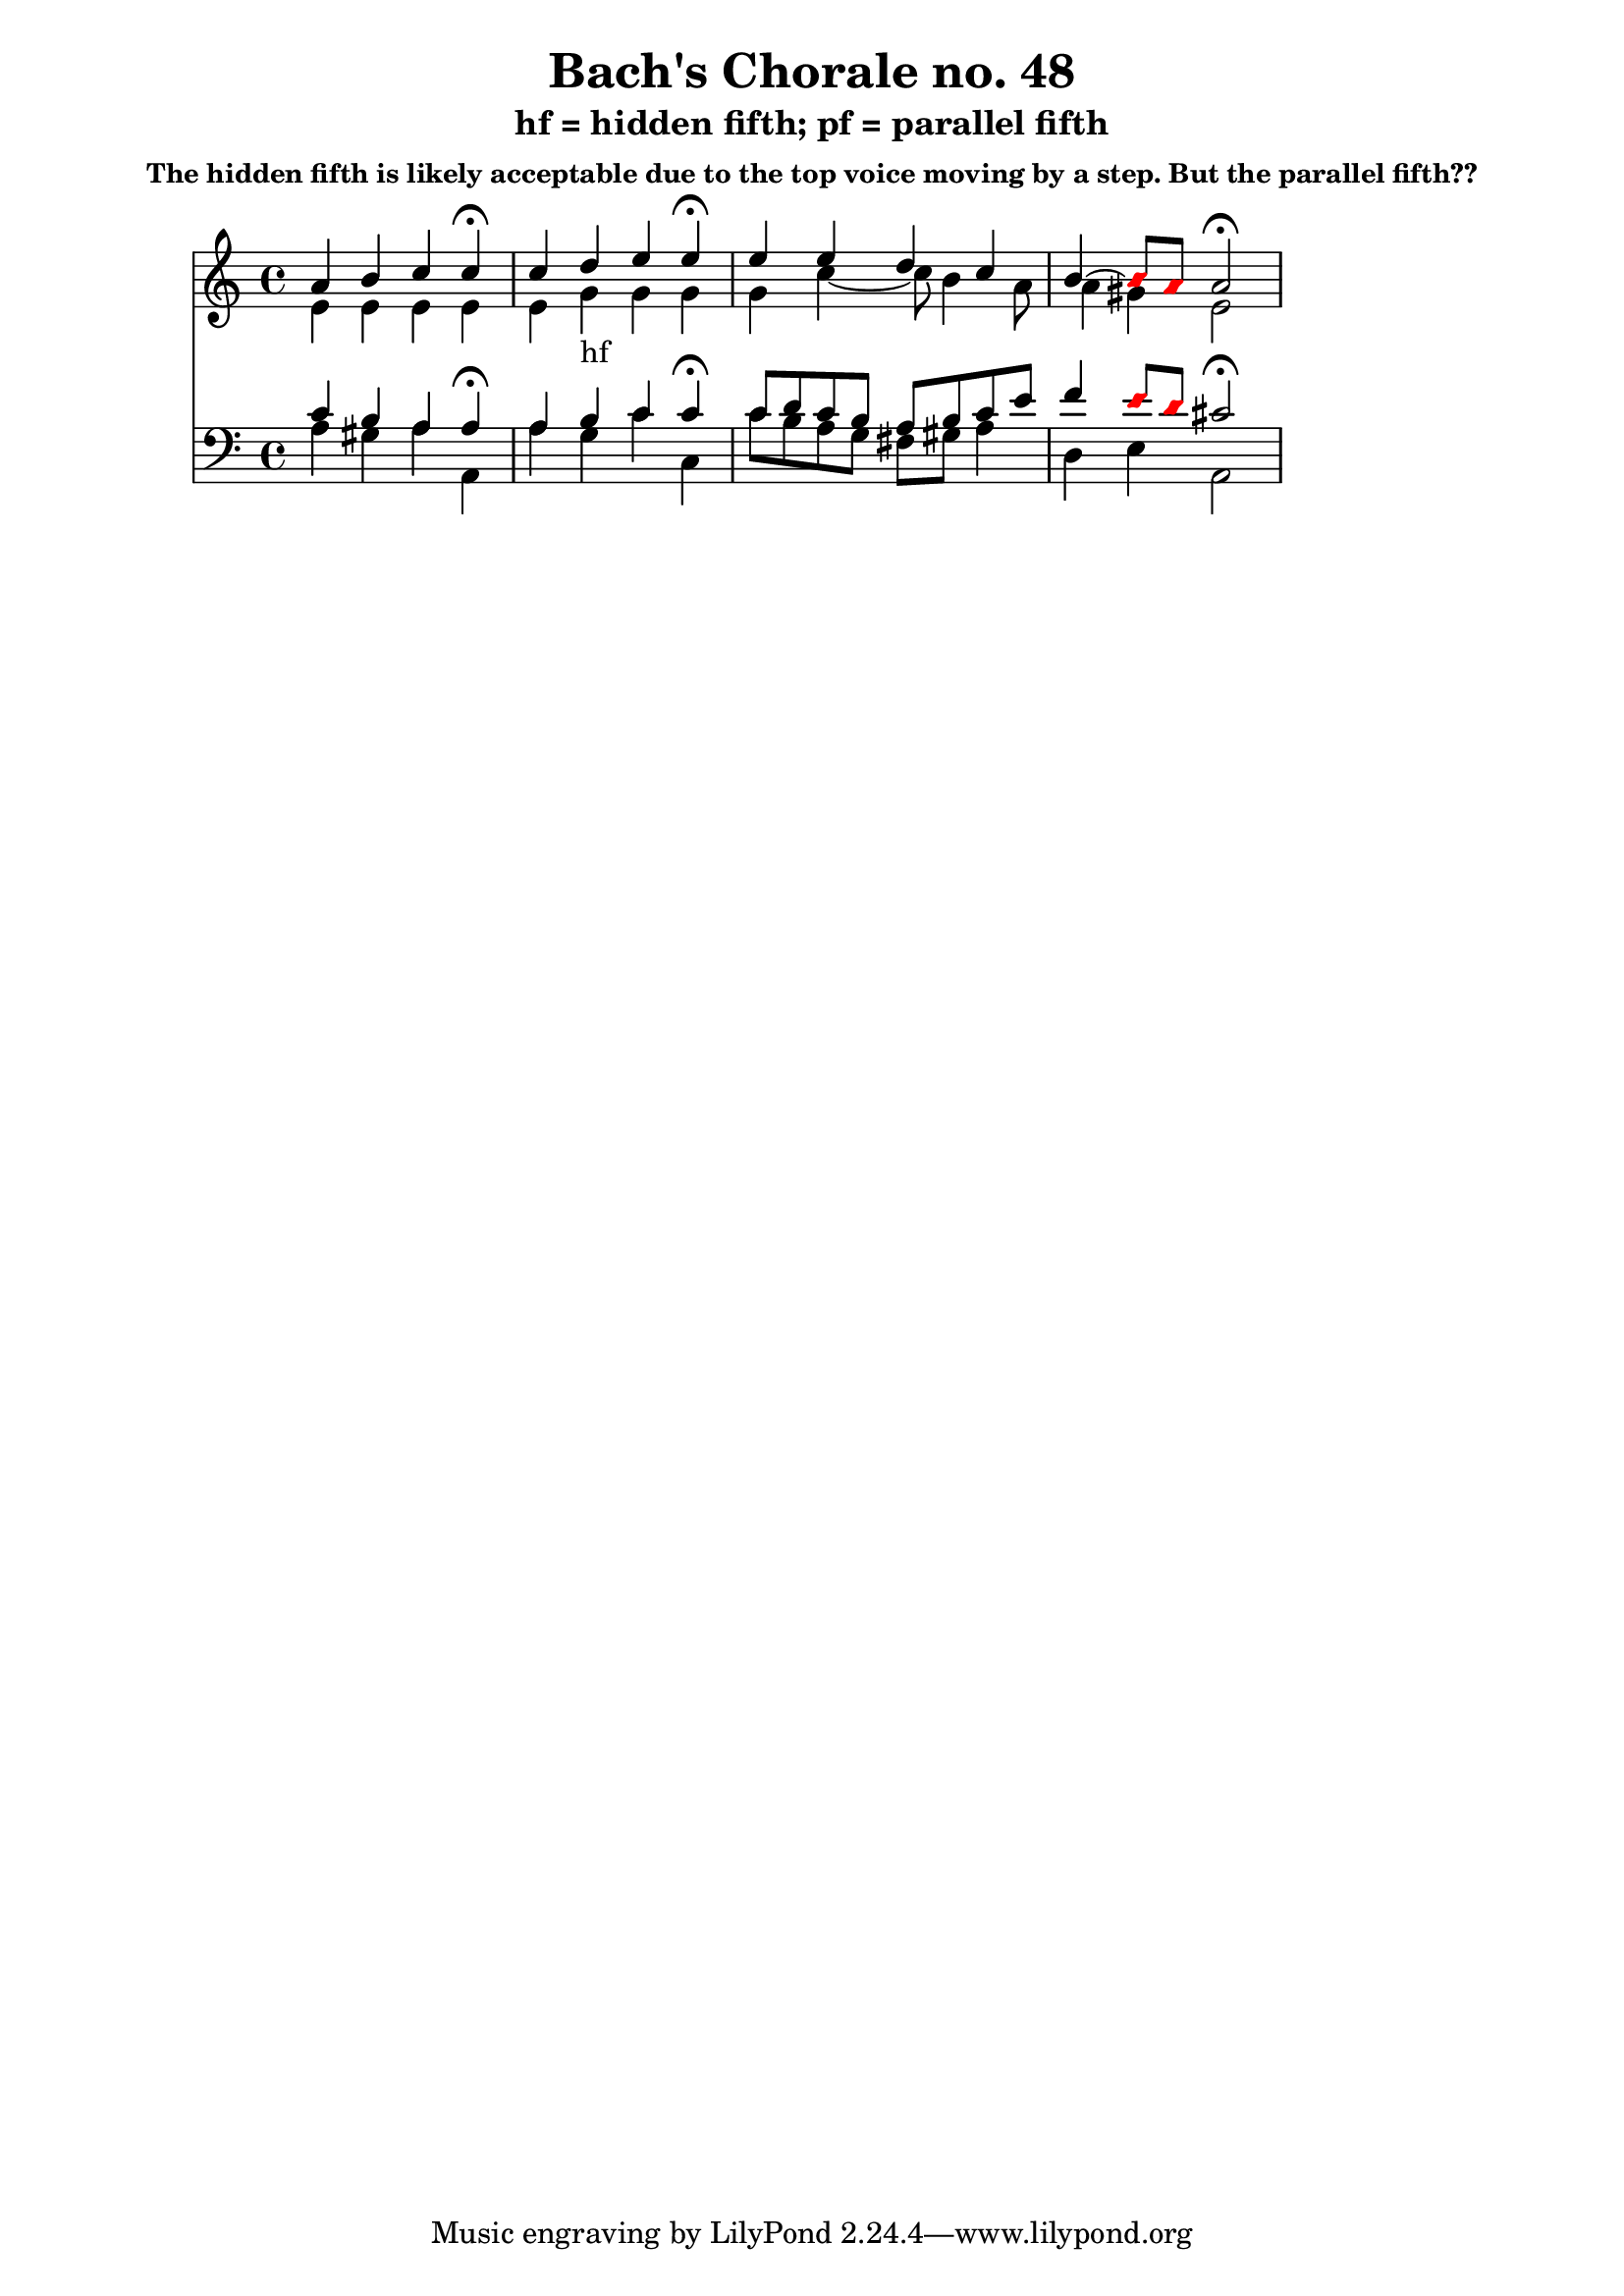 % Write-up of Bach's use of "illegal" fifths as discussed by David Cope
% in "Computer Models of Musical Creativity."

\version "2.12.0"

\header {
  title = "Bach's Chorale no. 48"
  subtitle = "hf = hidden fifth; pf = parallel fifth"
  subsubtitle = "The hidden fifth is likely acceptable due to the top voice moving by a step. But the parallel fifth??"
}

\score {
 <<
  \new Staff << \relative g' {

<< {
  a4 b c c\fermata
  c4 d_"hf" e e\fermata
  e4 e d c
  b4~
\override NoteHead #'color = #red
\override NoteHead #'style = #'diamond
      b8 a
\override NoteHead #'color = #black
\revert NoteHead #'style
           a2\fermata
} \\ {
  e4 e e e
  e4 g g g
  g4 c~ c8 b4 a8
  a4 gis4 e2
} >>

  } >>
  \new Staff << \relative c' {
    \clef bass

<< {
  c4 b a a\fermata
  a4 b c c\fermata
  c8 d c b a b c e
  f4
\override NoteHead #'color = #red
\override NoteHead #'style = #'diamond
     e8 d
\revert NoteHead #'style
\override NoteHead #'color = #black
          cis2\fermata
} \\ {
  a4 gis a a,
  a' g c c,
  c'8 b a g fis gis a4
  d,4 e a,2
} >>

  } >>
 >>
  \midi { }
  \layout { }
}
